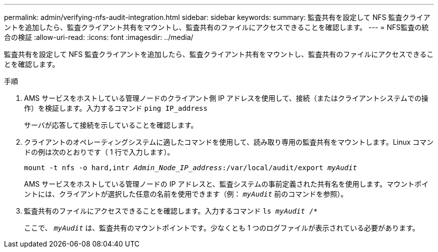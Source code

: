 ---
permalink: admin/verifying-nfs-audit-integration.html 
sidebar: sidebar 
keywords:  
summary: 監査共有を設定して NFS 監査クライアントを追加したら、監査クライアント共有をマウントし、監査共有のファイルにアクセスできることを確認します。 
---
= NFS監査の統合の検証
:allow-uri-read: 
:icons: font
:imagesdir: ../media/


[role="lead"]
監査共有を設定して NFS 監査クライアントを追加したら、監査クライアント共有をマウントし、監査共有のファイルにアクセスできることを確認します。

.手順
. AMS サービスをホストしている管理ノードのクライアント側 IP アドレスを使用して、接続（またはクライアントシステムでの操作）を検証します。入力するコマンド `ping IP_address`
+
サーバが応答して接続を示していることを確認します。

. クライアントのオペレーティングシステムに適したコマンドを使用して、読み取り専用の監査共有をマウントします。Linux コマンドの例は次のとおりです（ 1 行で入力します）。
+
`mount -t nfs -o hard,intr _Admin_Node_IP_address_:/var/local/audit/export _myAudit_`

+
AMS サービスをホストしている管理ノードの IP アドレスと、監査システムの事前定義された共有名を使用します。マウントポイントには、クライアントが選択した任意の名前を使用できます（例： `_myAudit_` 前のコマンドを参照）。

. 監査共有のファイルにアクセスできることを確認します。入力するコマンド `ls _myAudit_ /*`
+
ここで、 `_myAudit_` は、監査共有のマウントポイントです。少なくとも 1 つのログファイルが表示されている必要があります。



